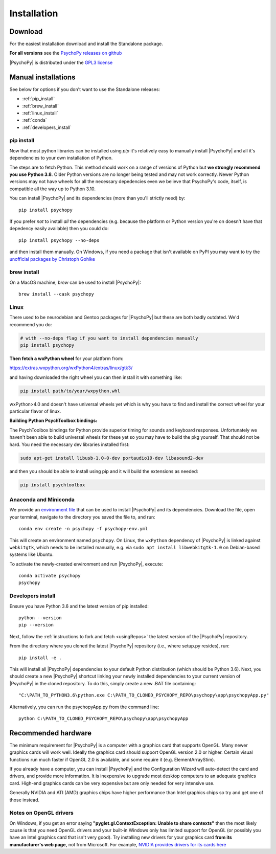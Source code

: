 Installation
===============

.. _download:

Download
-----------

For the easiest installation download and install the Standalone package.

.. raw:: html

   <script src="https://cdn.jsdelivr.net/npm/ua-parser-js@0/dist/ua-parser.min.js"></script>
   <script>

    let filename;
    let url;
    let version='2022.2.1';

    let clientInfo = UAParser(navigator.userAgent);
    var osLabel;
    var os = clientInfo.os.name;
    var arch = clientInfo.cpu.architecture;
    // create the platform dependent strings
    if (navigator.platform == 'Win32' && clientInfo.cpu.architecture == 'amd64') {
      osLabel = clientInfo.os.name+" "+clientInfo.cpu.architecture;
      filename = '  Standalone PsychoPy<sup>®</sup> '+version+' for 64bit Windows (using Python3.8)';
      url = 'https://github.com/psychopy/psychopy/releases/download/'+version+'/StandalonePsychoPy-'+version+'-win64.exe';
    }
    else if (navigator.platform == 'MacIntel') {
      osLabel = clientInfo.os.name+" "+clientInfo.os.version;
      filename = '  Standalone PsychoPy '+version+' for macOS';
      url = 'https://github.com/psychopy/psychopy/releases/download/'+version+'/StandalonePsychoPy-'+version+'-macOS.dmg';
    }
    else {
      osLabel = clientInfo.os.name+" ("+clientInfo.cpu.architecture+")";
      filename = 'installing using pip';
      url = '#linux';
    }

    document.write( "<br><center>To install PsychoPy on <strong>"+osLabel+"</strong> we recommend<br>");
    document.write( "<button class='btn-primary btn-lg' onclick='window.location.href=url'>" +
        "<i class='fa fa-download'></i>" + filename + "</button></center><br>" );

   </script>

**For all versions** see the `PsychoPy releases on github <https://github.com/psychopy/psychopy/releases>`_

|PsychoPy| is distributed under the `GPL3 license <https://github.com/psychopy/psychopy/blob/master/LICENSE>`_

.. _manual_install:

Manual installations
---------------------

See below for options if you don't want to use the Standalone releases:

* :ref:`pip_install`
* :ref:`brew_install`
* :ref:`linux_install`
* :ref:`conda`
* :ref:`developers_install`

.. _pip_install:

pip install
~~~~~~~~~~~~~~~~~

Now that most python libraries can be installed using `pip` it's relatively easy
to manually install |PsychoPy| and all it's dependencies to your own installation
of Python.

The steps are to fetch Python. This method should work on a range of versions of Python
but **we strongly recommend you use Python 3.8**. Older Python versions are no longer being tested and
may not work correctly. Newer Python versions may not have wheels for all the necessary
depedencies even we believe that PsychoPy's code, itself, is compatible all the way up
to Python 3.10.

You can install |PsychoPy| and its dependencies (more than you'll strictly need)
by::

  pip install psychopy

If you prefer *not* to install *all* the dependencies (e.g. because the platform or Python version you're
on doesn't have that depedency easily available) then you could do::

  pip install psychopy --no-deps

and then install them manually. On Windows, if you need a package that isn't available on PyPI you
may want to try the `unofficial packages by Christoph Gohlke <https://www.lfd.uci.edu/~gohlke/pythonlibs/>`_

.. _brew_install:

brew install
~~~~~~~~~~~~~~~~~

On a MacOS machine, `brew` can be used to install |PsychoPy|::

  brew install --cask psychopy

.. _linux_install:

Linux
~~~~~~~~~~~~~~~~~

There used to be neurodebian and Gentoo packages for |PsychoPy| but these are both
badly outdated. We'd recommend you do:

.. code-block:: bash

    # with --no-deps flag if you want to install dependencies manually
    pip install psychopy

**Then fetch a wxPython wheel** for your platform from:

https://extras.wxpython.org/wxPython4/extras/linux/gtk3/

and having downloaded the right wheel you can then install it with something like:

.. code-block:: bash

  pip install path/to/your/wxpython.whl

wxPython>4.0 and doesn't have universal wheels yet which is why you have to
find and install the correct wheel for your particular flavor of linux.

**Building Python PsychToolbox bindings:**

The PsychToolbox bindings for Python provide superior timing for sounds and
keyboard responses. Unfortunately we haven't been able to build universal wheels
for these yet so you may have to build the pkg yourself. That should not be hard.
You need the necessary dev libraries installed first:

.. code-block:: bash

    sudo apt-get install libusb-1.0-0-dev portaudio19-dev libasound2-dev

and then you should be able to install using pip and it will build the extensions
as needed:

.. code-block:: bash

    pip install psychtoolbox


.. _conda:

Anaconda and Miniconda
~~~~~~~~~~~~~~~~~~~~~~

We provide an `environment file <https://raw.githubusercontent.com/psychopy/psychopy/master/conda/psychopy-env.yml>`_
that can be used to install |PsychoPy| and its dependencies. Download the file,
open your terminal, navigate to the directory you saved the file to, and run::

  conda env create -n psychopy -f psychopy-env.yml

This will create an environment named ``psychopy``. On Linux, the ``wxPython`` dependency of |PsychoPy| is linked
against ``webkitgtk``, which needs to be installed manually, e.g. via ``sudo apt install libwebkitgtk-1.0`` on Debian-based
systems like Ubuntu.

To activate the newly-created environment and run |PsychoPy|, execute::

  conda activate psychopy
  psychopy

.. _developers_install:

Developers install
~~~~~~~~~~~~~~~~~~~~~~

Ensure you have Python 3.6 and the latest version of pip installed::

  python --version
  pip --version

Next, follow the :ref:`instructions to fork and fetch <usingRepos>` the latest version of the |PsychoPy| repository.

From the directory where you cloned the latest |PsychoPy| repository (i.e., where setup.py resides), run::

  pip install -e .

This will install all |PsychoPy| dependencies to your default Python distribution (which should be Python 3.6). Next, you should create a new |PsychoPy| shortcut linking your newly installed dependencies to your current version of |PsychoPy| in the cloned repository. To do this, simply create a new .BAT file containing::

"C:\PATH_TO_PYTHON3.6\python.exe C:\PATH_TO_CLONED_PSYCHOPY_REPO\psychopy\app\psychopyApp.py"

Alternatively, you can run the psychopyApp.py from the command line::

  python C:\PATH_TO_CLONED_PSYCHOPY_REPO\psychopy\app\psychopyApp

.. _hardware:

Recommended hardware
---------------------------

The minimum requirement for |PsychoPy| is a computer with a graphics card that
supports OpenGL. Many newer graphics cards will work well. Ideally the graphics
card should support OpenGL version 2.0 or higher. Certain visual functions run
much faster if OpenGL 2.0 is available, and some require it (e.g. ElementArrayStim).

If you already have a computer, you can install |PsychoPy| and the Configuration
Wizard will auto-detect the card and drivers, and provide more information. It
is inexpensive to upgrade most desktop computers to an adequate graphics card.
High-end graphics cards can be very expensive but are only needed for very
intensive use.

Generally NVIDIA and ATI (AMD) graphics chips have higher performance than
Intel graphics chips so try and get one of those instead.

Notes on OpenGL drivers
~~~~~~~~~~~~~~~~~~~~~~~~

On Windows, if you get an error saying
**"pyglet.gl.ContextException: Unable to share contexts"** then the most likely
cause is that you need OpenGL drivers and your built-in Windows only has limited
support for OpenGL (or possibly you have an Intel graphics card that isn't very
good). Try installing new drivers for your graphics card **from its
manufacturer's web page,** not from Microsoft. For example, `NVIDIA provides
drivers for its cards here <https://www.nvidia.com/Download/index.aspx>`_
